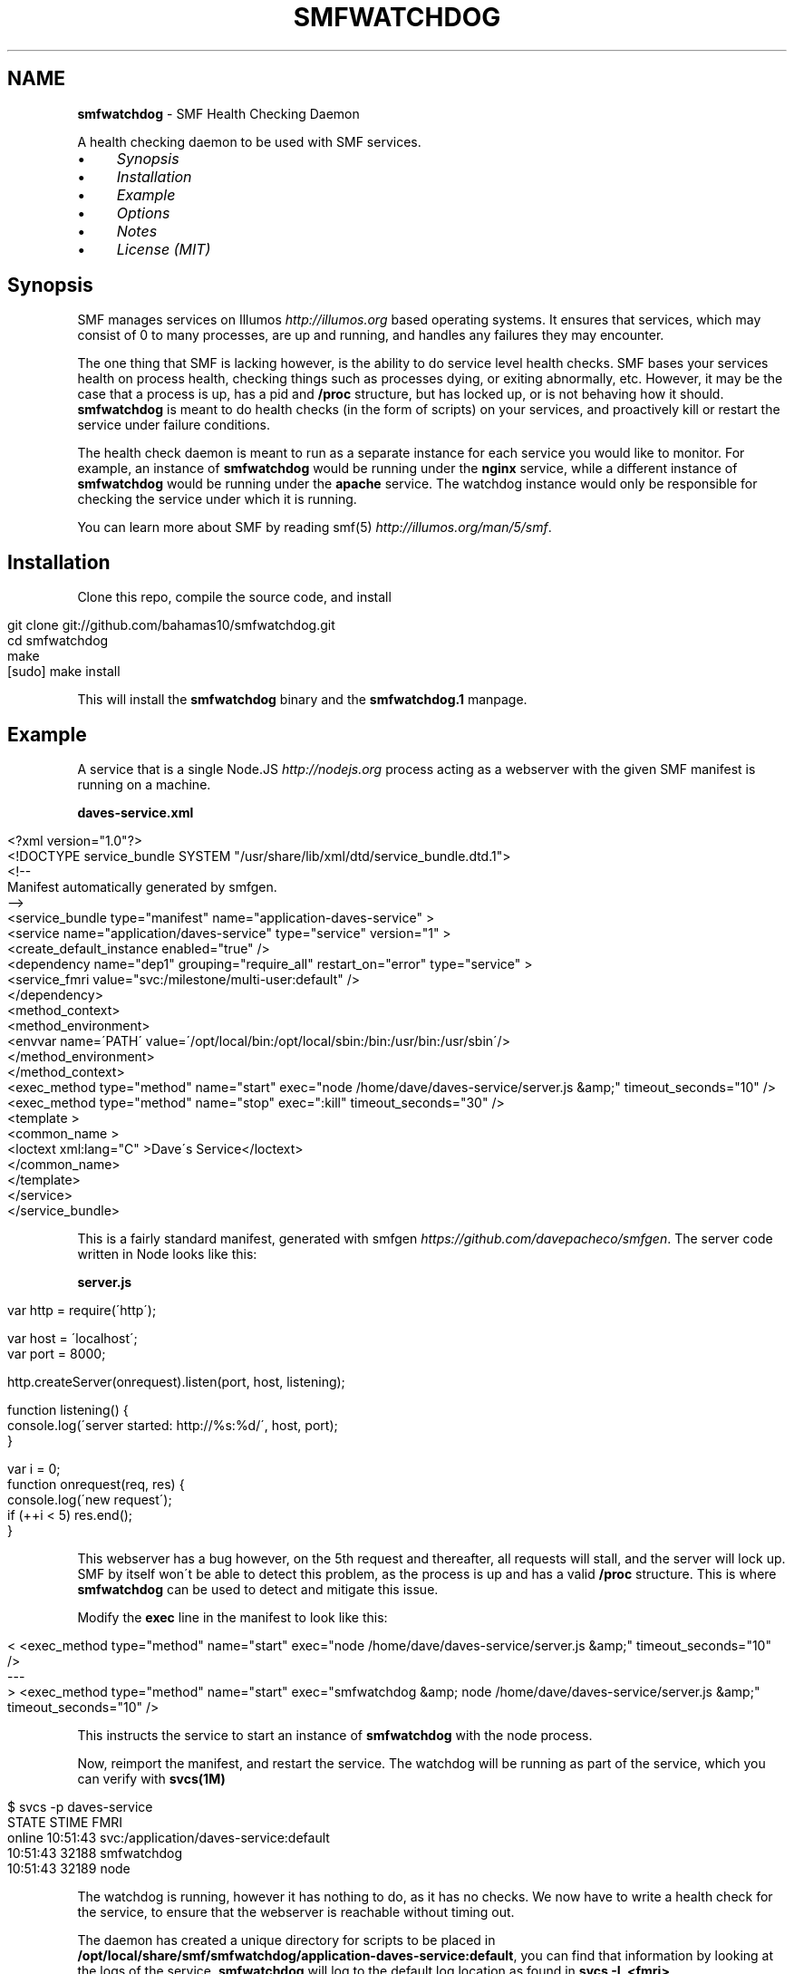 .\" generated with Ronn/v0.7.3
.\" http://github.com/rtomayko/ronn/tree/0.7.3
.
.TH "SMFWATCHDOG" "1" "June 2013" "" "SMF Watchdog"
.
.SH "NAME"
\fBsmfwatchdog\fR \- SMF Health Checking Daemon
.
.P
A health checking daemon to be used with SMF services\.
.
.IP "\(bu" 4
\fISynopsis\fR
.
.IP "\(bu" 4
\fIInstallation\fR
.
.IP "\(bu" 4
\fIExample\fR
.
.IP "\(bu" 4
\fIOptions\fR
.
.IP "\(bu" 4
\fINotes\fR
.
.IP "\(bu" 4
\fILicense (MIT)\fR
.
.IP "" 0
.
.P
 \fI\fR
.
.SH "Synopsis"
SMF manages services on Illumos \fIhttp://illumos\.org\fR based operating systems\. It ensures that services, which may consist of 0 to many processes, are up and running, and handles any failures they may encounter\.
.
.P
The one thing that SMF is lacking however, is the ability to do service level health checks\. SMF bases your services health on process health, checking things such as processes dying, or exiting abnormally, etc\. However, it may be the case that a process is up, has a pid and \fB/proc\fR structure, but has locked up, or is not behaving how it should\. \fBsmfwatchdog\fR is meant to do health checks (in the form of scripts) on your services, and proactively kill or restart the service under failure conditions\.
.
.P
The health check daemon is meant to run as a separate instance for each service you would like to monitor\. For example, an instance of \fBsmfwatchdog\fR would be running under the \fBnginx\fR service, while a different instance of \fBsmfwatchdog\fR would be running under the \fBapache\fR service\. The watchdog instance would only be responsible for checking the service under which it is running\.
.
.P
You can learn more about SMF by reading smf(5) \fIhttp://illumos\.org/man/5/smf\fR\.
.
.P
 \fI\fR
.
.SH "Installation"
Clone this repo, compile the source code, and install
.
.IP "" 4
.
.nf

git clone git://github\.com/bahamas10/smfwatchdog\.git
cd smfwatchdog
make
[sudo] make install
.
.fi
.
.IP "" 0
.
.P
This will install the \fBsmfwatchdog\fR binary and the \fBsmfwatchdog\.1\fR manpage\.
.
.P
 \fI\fR
.
.SH "Example"
A service that is a single Node\.JS \fIhttp://nodejs\.org\fR process acting as a webserver with the given SMF manifest is running on a machine\.
.
.P
\fBdaves\-service\.xml\fR
.
.IP "" 4
.
.nf

<?xml version="1\.0"?>
<!DOCTYPE service_bundle SYSTEM "/usr/share/lib/xml/dtd/service_bundle\.dtd\.1">
<!\-\-
Manifest automatically generated by smfgen\.
\-\->
<service_bundle type="manifest" name="application\-daves\-service" >
    <service name="application/daves\-service" type="service" version="1" >
        <create_default_instance enabled="true" />
        <dependency name="dep1" grouping="require_all" restart_on="error" type="service" >
            <service_fmri value="svc:/milestone/multi\-user:default" />
        </dependency>
        <method_context>
            <method_environment>
                <envvar name=\'PATH\' value=\'/opt/local/bin:/opt/local/sbin:/bin:/usr/bin:/usr/sbin\'/>
            </method_environment>
        </method_context>
        <exec_method type="method" name="start" exec="node /home/dave/daves\-service/server\.js &amp;" timeout_seconds="10" />
        <exec_method type="method" name="stop" exec=":kill" timeout_seconds="30" />
        <template >
            <common_name >
                <loctext xml:lang="C" >Dave\'s Service</loctext>
            </common_name>
        </template>
    </service>
</service_bundle>
.
.fi
.
.IP "" 0
.
.P
This is a fairly standard manifest, generated with smfgen \fIhttps://github\.com/davepacheco/smfgen\fR\. The server code written in Node looks like this:
.
.P
\fBserver\.js\fR
.
.IP "" 4
.
.nf

var http = require(\'http\');

var host = \'localhost\';
var port = 8000;

http\.createServer(onrequest)\.listen(port, host, listening);

function listening() {
  console\.log(\'server started: http://%s:%d/\', host, port);
}

var i = 0;
function onrequest(req, res) {
  console\.log(\'new request\');
  if (++i < 5) res\.end();
}
.
.fi
.
.IP "" 0
.
.P
This webserver has a bug however, on the 5th request and thereafter, all requests will stall, and the server will lock up\. SMF by itself won\'t be able to detect this problem, as the process is up and has a valid \fB/proc\fR structure\. This is where \fBsmfwatchdog\fR can be used to detect and mitigate this issue\.
.
.P
Modify the \fBexec\fR line in the manifest to look like this:
.
.IP "" 4
.
.nf

< <exec_method type="method" name="start" exec="node /home/dave/daves\-service/server\.js &amp;" timeout_seconds="10" />
\-\-\-
> <exec_method type="method" name="start" exec="smfwatchdog &amp; node /home/dave/daves\-service/server\.js &amp;" timeout_seconds="10" />
.
.fi
.
.IP "" 0
.
.P
This instructs the service to start an instance of \fBsmfwatchdog\fR with the node process\.
.
.P
Now, reimport the manifest, and restart the service\. The watchdog will be running as part of the service, which you can verify with \fBsvcs(1M)\fR
.
.IP "" 4
.
.nf

$ svcs \-p daves\-service
STATE          STIME    FMRI
online         10:51:43 svc:/application/daves\-service:default
               10:51:43    32188 smfwatchdog
               10:51:43    32189 node
.
.fi
.
.IP "" 0
.
.P
The watchdog is running, however it has nothing to do, as it has no checks\. We now have to write a health check for the service, to ensure that the webserver is reachable without timing out\.
.
.P
The daemon has created a unique directory for scripts to be placed in \fB/opt/local/share/smf/smfwatchdog/application\-daves\-service:default\fR, you can find that information by looking at the logs of the service\. \fBsmfwatchdog\fR will log to the default log location as found in \fBsvcs \-L <fmri>\fR\.
.
.IP "" 4
.
.nf

$ grep \'plugins directory:\' "$(svcs \-L daves\-service)" | tail \-1
[smfwatchdog@0\.0\.0] [2013\-06\-12T17:51:43\.081Z] plugins directory: /opt/local/share/smf/smfwatchdog/application\-daves\-service:default
.
.fi
.
.IP "" 0
.
.P
Any scripts in this directory will be executed every 60 seconds, and if any of them return with a non\-zero exit code, the service will be restarted, and optionally an email will be sent out alerting of the failed health check and the action taken (including the output generated by the script that failed)\.
.
.P
Since checks are just scripts, we can use any language that we\'d like, so let\'s keep it simple and use bash\. We\'ll create a basic health check to ensure the service is responsive over HTTP\.
.
.IP "" 4
.
.nf

vim /opt/local/share/smf/smfwatchdog/application\-daves\-service\e:default/check\.sh


#!/usr/bin/env bash
CURLE_OPERATION_TIMEDOUT=28
timeout=20 # seconds

curl \-sSk \-m "$timeout" "http://localhost:8000"
if (( $? == $CURLE_OPERATION_TIMEDOUT )); then
        exit 1
else
        exit 0
fi
.
.fi
.
.IP "" 0
.
.P
And ensure the file is executable with:
.
.IP "" 4
.
.nf

chmod +x /opt/local/share/smf/smfwatchdog/application\-daves\-service\e:default/check\.sh
.
.fi
.
.IP "" 0
.
.P
The watchdog daemon will scan the directory every 60 seconds, executing every script it finds, in \fBreaddir(3C)\fR order, and restart the service if any of the scripts exit with a non\-zero exit code\.
.
.P
If curl returns with code 28, that means it has timedout\. In the above script, curl is set to timeout if 20 seconds have elapsed with no response from the server, and then the script itself will return with exit code 1
.
.P
When \fBsmfwatchdog\fR sees that this health check has failed, it will send itself a \fBSIGABRT\fR signal, which will trigger a core dump, and cause the entire service to be restarted by SMF (under most circumstances), see \fIoptions\fR below for different actions to take upon failure\.
.
.P
We can see this happen in the logfile
.
.IP "" 4
.
.nf

tail "$(svcs \-L daves\-service)"
[ Jun 12 17:51:43 Executing start method ("smfwatchdog & node /home/dave/daves\-service/server\.js &")\. ]
[smfwatchdog@0\.0\.0] [2013\-06\-12T17:51:43\.080Z] SMF_FMRI=svc:/application/daves\-service:default
[smfwatchdog@0\.0\.0] [2013\-06\-12T17:51:43\.081Z] plugins directory: /opt/local/share/smf/smfwatchdog/application\-daves\-service:default
[ Jun 12 17:51:43 Method "start" exited with status 0\. ]
server started: http://localhost:8000/
new request
new request
new request
new request
new request
[smfwatchdog@0\.0\.0] [2013\-06\-12T17:57:03\.612Z] check\.sh failed (exit code 1)
[smfwatchdog@0\.0\.0] [2013\-06\-12T17:57:03\.612Z] raising SIGABRT
[ Jun 12 17:57:03 Stopping because process dumped core\. ]
[ Jun 12 17:57:03 Executing stop method (:kill)\. ]
.
.fi
.
.IP "" 0
.
.P
Note that \fBnew request\fR is printed 5 times, as on the 5th time the server will become unresponsive, and the health check will fail\.
.
.P
Optionally, we can set an email address to alert any failures to by setting the environmental variable \fBSMFWATCHDOG_EMAIL\fR in the manifest\.
.
.IP "" 4
.
.nf

<envvar name=\'SMFWATCHDOG_EMAIL\' value=\'dave@daveeddy\.com\'/>
.
.fi
.
.IP "" 0
.
.P
Now, when a health check fails it\'ll fire an informative email containing the output from the health check script that failed, as well as some system information that looks like:
.
.IP "" 4
.
.nf

To: dave@daveeddy\.com
From: noreply@dave\-01\.local
Subject: [smfwatchdog] daves\-service:default failed health check on dave\-01\.local

daves\-service:default failed health check on dave\-01\.local

FMRI: svc:/application/daves\-service:default
Action: raising SIGABRT
Hostname: dave\-01\.local
Time (UTC): 2013\-06\-12T04:38:13
Command: check\.sh
Program: smfwatchdog@0\.0\.0 (compiled Jun 11 2013 21:32:47)

Command Output
curl: (28) Operation timed out after 20000 milliseconds with 0 bytes received
.
.fi
.
.IP "" 0
.
.P
 \fI\fR
.
.SH "Options"
The following options can be passed in as environmental variables, most likely being added to the SMF manifest\.
.
.IP "\(bu" 4
\fBSMFWATCHDOG_DEBUG\fR: (int) If this is non\-zero, \fBsmfwatchdog\fR will produce debug output to the service\'s log file (\fBsvcs \-L <fmri>\fR)
.
.IP "\(bu" 4
\fBSMFWATCHDOG_SLEEP\fR: (int) The time, in seconds, to sleep between running health check scripts, defaults to 60
.
.IP "\(bu" 4
\fBSMFWATCHDOG_ACTION\fR: (int) The action (see below) to take during a health check failure, defaults to 0 (raise \fBSIGABRT\fR)
.
.IP "\(bu" 4
\fBSMFWATCHDOG_DISABLED\fR: If set, \fBsmfwatchdog\fR will exit cleanly upon starting
.
.IP "\(bu" 4
\fBSMFWATCHDOG_UID\fR: (int) If this is non\-zero, \fBsetuid(2)\fR will be called with this variable before any plugins are run to drop privileges
.
.IP "\(bu" 4
\fBSMFWATCHDOG_GID\fR: (int) If this is non\-zero, \fBsetgid(2)\fR will be called with this variable before any plugins are run to drop privileges
.
.IP "\(bu" 4
\fBSMFWATCHDOG_EMAIL\fR: If set, this variable will be used as an email address to send alerts to when a service has failed a health check
.
.IP "\(bu" 4
\fBSMFWATCHDOG_EMAIL_FROM\fR: This is the address from which the above email will be sent, defaults to \fBnoreply@<hostname>\fR
.
.IP "\(bu" 4
\fBSMFWATCHDOG_MAIL_PROG\fR: The mail program to use to send email on the system, it must accept binary email data over stdin, defaults to \fBmailx \-t\fR
.
.IP "\(bu" 4
\fBSMF_FMRI\fR: This shouldn\'t be manually set, it will be set automatically by SMF, and is used to tell the watchdog which service to monitor
.
.IP "" 0
.
.SS "Actions"
You can set the action to be taken during a health check failure by setting \fBSMFWATCHDOG_ACTION\fR to a valid integer listed below\.
.
.IP "" 4
.
.nf

#define ACT_RAISE_SIGABRT  0   /* kill ourself with SIGABRT */
#define ACT_RESTART_SVC    1   /* restart our own service (requires priv) */
#define ACT_EXIT           2   /* exit with a failure error code */
#define ACT_NOTHING        3   /* do nothing */
.
.fi
.
.IP "" 0
.
.P
The default action is to raise a \fBSIGABRT\fR signal to trigger a core dump\. This will cause SMF to restart the entire service, without \fBsmfwatchdog\fR requiring escalated privileges\.
.
.P
Setting this variable to 1 will cause the command \fBsvcadm restart <fmri>\fR to be triggered after a failed health check\. Note that this will only work if the effective UID of the \fBsmfwatchdog\fR daemon has privileges to carry out that command\.
.
.P
Setting this variable to 2 will cause \fBsmfwatchdog\fR to exit with a failure return code after a failed check\.
.
.P
Setting this variable to 3 will cause \fBsmfwatchdog\fR to not take any action except to log and optionally send an email in the event of a failed health check, making it a good option for testing\.
.
.P
 \fI\fR
.
.SH "Notes / Issues"
The watchdog isn\'t a solution to a problem; it doesn\'t fix bugs\. The health checks are meant to minimize the impact of bugs that exist that currently have not been fixed in a service\.
.
.IP "\(bu" 4
This software hasn\'t been fully tested, and may contain bugs
.
.IP "\(bu" 4
Scripts are executed with \fBpopen(3C)\fR, and as such, have their names parsed by the shell\. Ensure that you don\'t name your scripts \fB$(rm \-rf /)\fR or something
.
.IP "\(bu" 4
Don\'t set \fBSMFWATCHDOG_UID\fR or \fBSMFWATCHDOG_GID\fR if the manifest itself takes care of dropping privileges
.
.IP "" 0
.
.P
 \fI\fR
.
.SH "License"
MIT License
